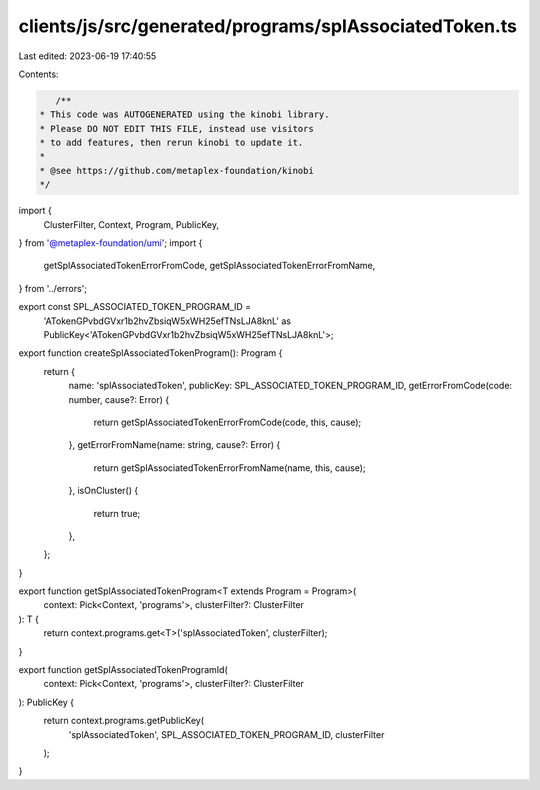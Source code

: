 clients/js/src/generated/programs/splAssociatedToken.ts
=======================================================

Last edited: 2023-06-19 17:40:55

Contents:

.. code-block:: ts

    /**
 * This code was AUTOGENERATED using the kinobi library.
 * Please DO NOT EDIT THIS FILE, instead use visitors
 * to add features, then rerun kinobi to update it.
 *
 * @see https://github.com/metaplex-foundation/kinobi
 */

import {
  ClusterFilter,
  Context,
  Program,
  PublicKey,
} from '@metaplex-foundation/umi';
import {
  getSplAssociatedTokenErrorFromCode,
  getSplAssociatedTokenErrorFromName,
} from '../errors';

export const SPL_ASSOCIATED_TOKEN_PROGRAM_ID =
  'ATokenGPvbdGVxr1b2hvZbsiqW5xWH25efTNsLJA8knL' as PublicKey<'ATokenGPvbdGVxr1b2hvZbsiqW5xWH25efTNsLJA8knL'>;

export function createSplAssociatedTokenProgram(): Program {
  return {
    name: 'splAssociatedToken',
    publicKey: SPL_ASSOCIATED_TOKEN_PROGRAM_ID,
    getErrorFromCode(code: number, cause?: Error) {
      return getSplAssociatedTokenErrorFromCode(code, this, cause);
    },
    getErrorFromName(name: string, cause?: Error) {
      return getSplAssociatedTokenErrorFromName(name, this, cause);
    },
    isOnCluster() {
      return true;
    },
  };
}

export function getSplAssociatedTokenProgram<T extends Program = Program>(
  context: Pick<Context, 'programs'>,
  clusterFilter?: ClusterFilter
): T {
  return context.programs.get<T>('splAssociatedToken', clusterFilter);
}

export function getSplAssociatedTokenProgramId(
  context: Pick<Context, 'programs'>,
  clusterFilter?: ClusterFilter
): PublicKey {
  return context.programs.getPublicKey(
    'splAssociatedToken',
    SPL_ASSOCIATED_TOKEN_PROGRAM_ID,
    clusterFilter
  );
}


